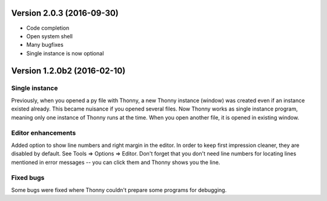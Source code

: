 Version 2.0.3 (2016-09-30)
=============================
* Code completion
* Open system shell
* Many bugfixes
* Single instance is now optional

Version 1.2.0b2 (2016-02-10)
=============================
Single instance
----------------
Previously, when you opened a py file with Thonny, a new Thonny instance (window) was created even if an instance existed already. This became nuisance if you opened several files. Now Thonny works as single instance program, meaning only one instance of Thonny runs at the time. When you open another file, it is opened in existing window.

Editor enhancements
---------------------
Added option to show line numbers and right margin in the editor. In order to keep first impression cleaner, they are disabled by default. See Tools => Options => Editor. Don't forget that you don't need line numbers for locating lines mentioned in error messages -- you can click them and Thonny shows you the line.

Fixed bugs
-----------
Some bugs were fixed where Thonny couldn't prepare some programs for debugging.


